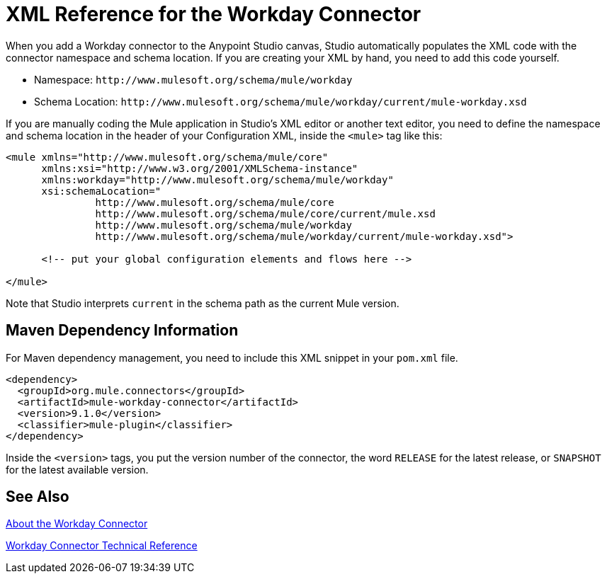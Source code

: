 = XML Reference for the Workday Connector
:keywords: anypoint studio, connector, workday, wsdl

When you add a Workday connector to the Anypoint Studio canvas, Studio automatically populates the XML code with the connector namespace and schema location. If you are creating your XML by hand, you need to add this code yourself.

* Namespace: `+http://www.mulesoft.org/schema/mule/workday+`
* Schema Location: `+http://www.mulesoft.org/schema/mule/workday/current/mule-workday.xsd+`

If you are manually coding the Mule application in Studio's XML editor or another text editor, you need to define the namespace and schema location in the header of your Configuration XML, inside the `<mule>` tag like this:

[source, xml,linenums]
----
<mule xmlns="http://www.mulesoft.org/schema/mule/core"
      xmlns:xsi="http://www.w3.org/2001/XMLSchema-instance"
      xmlns:workday="http://www.mulesoft.org/schema/mule/workday"
      xsi:schemaLocation="
               http://www.mulesoft.org/schema/mule/core
               http://www.mulesoft.org/schema/mule/core/current/mule.xsd
               http://www.mulesoft.org/schema/mule/workday
               http://www.mulesoft.org/schema/mule/workday/current/mule-workday.xsd">

      <!-- put your global configuration elements and flows here -->

</mule>
----

Note that Studio interprets `current` in the schema path as the current Mule version.

== Maven Dependency Information

For Maven dependency management, you need to include this XML snippet in your `pom.xml` file.

[source,xml,linenums]
----
<dependency>
  <groupId>org.mule.connectors</groupId>
  <artifactId>mule-workday-connector</artifactId>
  <version>9.1.0</version>
  <classifier>mule-plugin</classifier>
</dependency>
----

Inside the `<version>` tags, you put the version number of the connector, the word `RELEASE` for the latest release, or `SNAPSHOT` for the latest available version.

== See Also

link:/connectors/workday-about[About the Workday Connector]

link:/connectors/workday-reference[Workday Connector Technical Reference]
